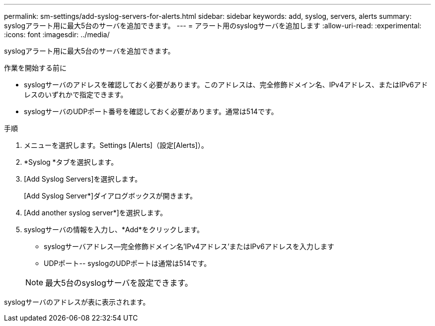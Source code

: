 ---
permalink: sm-settings/add-syslog-servers-for-alerts.html 
sidebar: sidebar 
keywords: add, syslog, servers, alerts 
summary: syslogアラート用に最大5台のサーバを追加できます。 
---
= アラート用のsyslogサーバを追加します
:allow-uri-read: 
:experimental: 
:icons: font
:imagesdir: ../media/


[role="lead"]
syslogアラート用に最大5台のサーバを追加できます。

.作業を開始する前に
* syslogサーバのアドレスを確認しておく必要があります。このアドレスは、完全修飾ドメイン名、IPv4アドレス、またはIPv6アドレスのいずれかで指定できます。
* syslogサーバのUDPポート番号を確認しておく必要があります。通常は514です。


.手順
. メニューを選択します。Settings [Alerts]（設定[Alerts]）。
. *Syslog *タブを選択します。
. [Add Syslog Servers]を選択します。
+
[Add Syslog Server*]ダイアログボックスが開きます。

. [Add another syslog server*]を選択します。
. syslogサーバの情報を入力し、*Add*をクリックします。
+
** syslogサーバアドレス--完全修飾ドメイン名'IPv4アドレス'またはIPv6アドレスを入力します
** UDPポート-- syslogのUDPポートは通常は514です。


+
[NOTE]
====
最大5台のsyslogサーバを設定できます。

====


syslogサーバのアドレスが表に表示されます。
